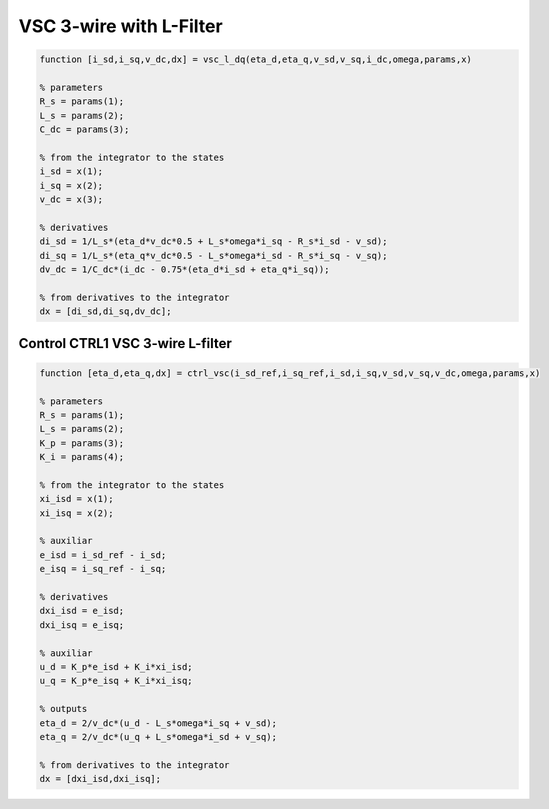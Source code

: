VSC 3-wire with L-Filter
========================


.. code-block:: matlab

     
    function [i_sd,i_sq,v_dc,dx] = vsc_l_dq(eta_d,eta_q,v_sd,v_sq,i_dc,omega,params,x)

    % parameters
    R_s = params(1);
    L_s = params(2);
    C_dc = params(3);

    % from the integrator to the states
    i_sd = x(1);
    i_sq = x(2);
    v_dc = x(3);
 
    % derivatives
    di_sd = 1/L_s*(eta_d*v_dc*0.5 + L_s*omega*i_sq - R_s*i_sd - v_sd);
    di_sq = 1/L_s*(eta_q*v_dc*0.5 - L_s*omega*i_sd - R_s*i_sq - v_sq);
    dv_dc = 1/C_dc*(i_dc - 0.75*(eta_d*i_sd + eta_q*i_sq));
    
    % from derivatives to the integrator
    dx = [di_sd,di_sq,dv_dc];




Control CTRL1 VSC 3-wire L-filter
---------------------------------


.. code-block:: matlab

     
    function [eta_d,eta_q,dx] = ctrl_vsc(i_sd_ref,i_sq_ref,i_sd,i_sq,v_sd,v_sq,v_dc,omega,params,x)

    % parameters
    R_s = params(1);
    L_s = params(2);
    K_p = params(3);
    K_i = params(4);

    % from the integrator to the states
    xi_isd = x(1);
    xi_isq = x(2);
    
    % auxiliar
    e_isd = i_sd_ref - i_sd;
    e_isq = i_sq_ref - i_sq;
    
    % derivatives
    dxi_isd = e_isd;
    dxi_isq = e_isq;
    
    % auxiliar 
    u_d = K_p*e_isd + K_i*xi_isd;
    u_q = K_p*e_isq + K_i*xi_isq;
    
    % outputs
    eta_d = 2/v_dc*(u_d - L_s*omega*i_sq + v_sd);
    eta_q = 2/v_dc*(u_q + L_s*omega*i_sd + v_sq);

    % from derivatives to the integrator
    dx = [dxi_isd,dxi_isq];



